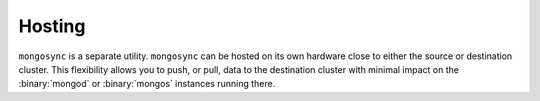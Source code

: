 Hosting
~~~~~~~

``mongosync`` is a separate utility. ``mongosync`` can be hosted on its
own hardware close to either the source or destination cluster. This
flexibility allows you to push, or pull, data to the destination
cluster with minimal impact on the :binary:`mongod` or :binary:`mongos`
instances running there.